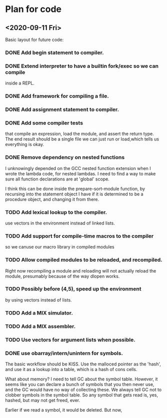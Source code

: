 * Plan for code
** <2020-09-11 Fri>
   Basic layout for future code:
*** DONE Add begin statement to compiler.
*** DONE Extend interpreter to have a builtin fork/exec so we can compile
    inside a REPL.
*** DONE Add framework for compiling a file.
*** DONE Add assignment statement to compiler.

*** DONE Add some compiler tests 
    that compile an expression, load the module, and assert the return
    type. The end result should be a single file we can just run or
    load,which tells us everything is okay.

*** DONE Remove dependency on nested functions
    I unknowingly depended on the GCC nested function extension when I
    wrote the lambda code, for nested lambdas. I need to find a way to
    make sure all function declarations are at 'global' scope.

    I think this can be done inside the prepare-sort-module function,
    by recursing into the statement object I have if it is determined
    to be a procedure object, and changing it from there.

*** TODO Add lexical lookup to the compiler.
    use vectors in the environment instead of linked lists.
*** TODO Add support for compile-time macros to the compiler
    so we canuse our macro library in compiled modules
*** TODO Allow compiled modules to be reloaded, and recompiled.
    Right now recompiling a module and reloading will not actually
    reload the module, presumably because of the way dlopen works.
*** TODO Possibly  before (4,5), speed up the environment
     by using vectors instead of lists.
*** TODO Add a MIX simulator.
*** TODO  Add a MIX assembler.
*** TODO Use vectors for argument lists when possible.
*** DONE use obarray/intern/unintern for symbols.
    The basic workflow should be KISS. Use the malloced pointer as the
    'hash', and use it as a lookup into a table, which is a hash of
    cons cells. 

    What about memory? I need to tell GC about the symbol
    table. However, it seems like you can declare a bunch of symbols
    that you then never use, and the GC would have no way of
    collecting these. We always tell GC not to clobber symbols in the
    symbol table. So any symbol that gets read is, yes, hashed, but
    may not get freed, ever.

    Earlier if we read a symbol, it would be deleted. But now, 



